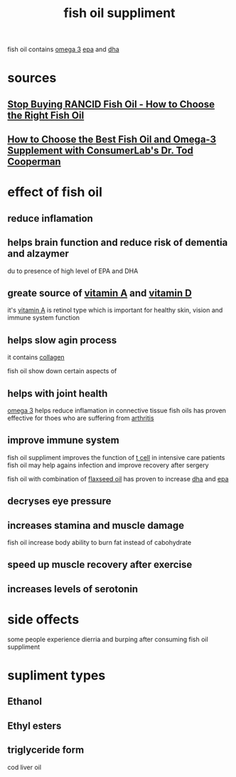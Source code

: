 :PROPERTIES:
:ID:       8963E7E4-7F13-4FE0-B997-C3D1B4946645
:END:
#+title: fish oil suppliment
fish oil contains [[id:D8B12E01-8E2C-45FE-8150-29B0D2794304][omega 3]] [[id:020F373F-6F35-41AB-B6D3-AAB51FFCC5FE][epa]] and [[id:A08208C1-6221-46C3-9246-45941A48F975][dha]]
* sources
** [[https://www.youtube.com/watch?v=zt-64z2QKto][Stop Buying RANCID Fish Oil - How to Choose the Right Fish Oil]]
** [[https://www.youtube.com/watch?v=bSeYHUc9xo8][How to Choose the Best Fish Oil and Omega-3 Supplement with ConsumerLab's Dr. Tod Cooperman]]
* effect of fish oil
** reduce inflamation 
** helps brain function and reduce risk of dementia and alzaymer
du to presence of high level of EPA and DHA 
** greate source of [[id:7E58040B-08D8-40B4-9FF4-D5C8719C6347][vitamin A]] and [[id:BDBCAC5B-1C93-46AE-8AD0-943494C546A0][vitamin D]]
it's [[id:7E58040B-08D8-40B4-9FF4-D5C8719C6347][vitamin A]] is retinol type which is important for healthy skin, vision and
immune system function
** helps slow agin process
it contains [[id:3F426271-072E-48D3-9C49-9084896176CA][collagen]]

fish oil show down certain aspects of 
** helps with joint health
[[id:D8B12E01-8E2C-45FE-8150-29B0D2794304][omega 3]] helps reduce inflamation in connective tissue
fish oils has proven effective for thoes who are suffering from [[id:65C8619C-09D4-472D-8A45-AC1868908755][arthritis]]
** improve immune system
fish oil suppliment improves the function of [[id:D7033E13-6369-4790-9851-6BF78C46C918][t cell]] in intensive care patients
fish oil may help agains infection and improve recovery after sergery

fish oil with combination of [[id:25081E0A-22C0-401B-AFE8-DF4B4A6BBC12][flaxseed oil]] has proven to increase [[id:A08208C1-6221-46C3-9246-45941A48F975][dha]] and [[id:020F373F-6F35-41AB-B6D3-AAB51FFCC5FE][epa]]
** decryses eye pressure
** increases stamina and muscle damage
fish oil increase body ability to burn fat instead of cabohydrate
** speed up muscle recovery after exercise
** increases levels of serotonin
* side offects
some people experience dierria and burping after consuming fish oil suppliment
* supliment types
** Ethanol
** Ethyl esters
** triglyceride form
cod liver oil 
